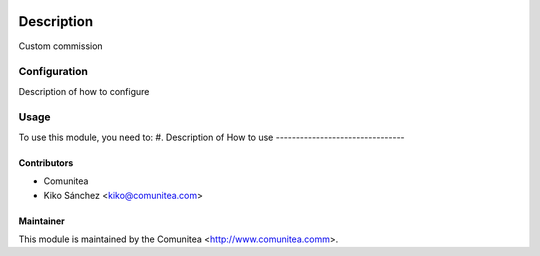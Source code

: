 .. image:: https://img.shields.io/badge/licence-AGPL--3-blue.svg
   :target: http://www.gnu.org/licenses/agpl-3.0-standalone.html
   :alt: License: AGPL-3

=================================
Description
=================================

Custom commission 

Configuration
=============

Description of how to configure

Usage
=====

To use this module, you need to:
#. Description of How to use
--------------------------------


Contributors
------------
* Comunitea
* Kiko Sánchez <kiko@comunitea.com>

Maintainer
----------

This module is maintained by the Comunitea <http://www.comunitea.comm>.

